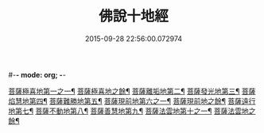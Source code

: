 #-*- mode: org; -*-
#+DATE: 2015-09-28 22:56:00.072974
#+TITLE: 佛說十地經
#+PROPERTY: CBETA_ID T10n0287
#+PROPERTY: ID KR6e0035
#+PROPERTY: SOURCE Taisho Tripitaka Vol. 10, No. 287
#+PROPERTY: VOL 10
#+PROPERTY: BASEEDITION T
#+PROPERTY: WITNESS T
#+PROPERTY: LASTPB <pb:KR6e0035_T_000-0535a>¶¶¶¶¶¶¶¶¶¶¶¶¶¶¶¶¶¶¶¶¶¶

[[file:KR6e0035_001.txt::001-0535a30][菩薩極喜地第一之一¶]]
[[file:KR6e0035_002.txt::002-0539c7][菩薩極喜地之餘¶]]
[[file:KR6e0035_002.txt::0542b13][菩薩離垢地第二¶]]
[[file:KR6e0035_003.txt::003-0545a7][菩薩發光地第三¶]]
[[file:KR6e0035_003.txt::0547c4][菩薩焰慧地第四¶]]
[[file:KR6e0035_004.txt::004-0549c22][菩薩難勝地第五¶]]
[[file:KR6e0035_004.txt::0552b7][菩薩現前地第六之一¶]]
[[file:KR6e0035_005.txt::005-0554b7][菩薩現前地之餘¶]]
[[file:KR6e0035_005.txt::0555c4][菩薩遠行地第七¶]]
[[file:KR6e0035_006.txt::006-0559a7][菩薩不動地第八¶]]
[[file:KR6e0035_007.txt::007-0563a15][菩薩善慧地第九¶]]
[[file:KR6e0035_008.txt::008-0567a11][菩薩法雲地第十之一¶]]
[[file:KR6e0035_009.txt::009-0570c15][菩薩法雲地之餘¶]]

